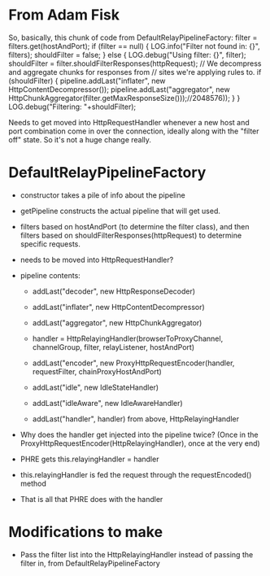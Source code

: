 
* From Adam Fisk

So, basically, this chunk of code from DefaultRelayPipelineFactory: 
            filter = filters.get(hostAndPort); 
            if (filter == null) { 
                LOG.info("Filter not found in: {}", filters); 
                shouldFilter = false; 
            } 
            else { 
                LOG.debug("Using filter: {}", filter); 
                shouldFilter = filter.shouldFilterResponses(httpRequest); 
                // We decompress and aggregate chunks for responses from 
                // sites we're applying rules to. 
                if (shouldFilter) { 
                    pipeline.addLast("inflater", 
                        new HttpContentDecompressor()); 
                    pipeline.addLast("aggregator", 
                        new 
HttpChunkAggregator(filter.getMaxResponseSize()));//2048576)); 
                } 
            } 
            LOG.debug("Filtering: "+shouldFilter); 

Needs to get moved into HttpRequestHandler whenever a new host and
port combination come in over the connection, ideally along with the
"filter off" state. So it's not a huge change really.

* DefaultRelayPipelineFactory

- constructor takes a pile of info about the pipeline

- getPipeline constructs the actual pipeline that will get used.

- filters based on hostAndPort (to determine the filter class), and
  then filters based on shouldFilterResponses(httpRequest) to
  determine specific requests.

- needs to be moved into HttpRequestHandler?

- pipeline contents:
  - addLast("decoder", new HttpResponseDecoder)
  - addLast("inflater", new HttpContentDecompressor)
  - addLast("aggregator", new HttpChunkAggregator)

  - handler = HttpRelayingHandler(browserToProxyChannel, channelGroup,
    filter, relayListener, hostAndPort)
  
  - addLast("encoder", new ProxyHttpRequestEncoder(handler,
    requestFilter, chainProxyHostAndPort)

  - addLast("idle", new IdleStateHandler)
  - addLast("idleAware", new IdleAwareHandler)
  - addLast("handler", handler) from above, HttpRelayingHandler

- Why does the handler get injected into the pipeline twice? (Once in
  the ProxyHttpRequestEncoder(HttpRelayingHandler), once at the very end)

- PHRE gets this.relayingHandler = handler
- this.relayingHandler is fed the request through the requestEncoded()
  method
- That is all that PHRE does with the handler

* Modifications to make

- Pass the filter list into the HttpRelayingHandler instead of passing
  the filter in, from DefaultRelayPipelineFactory


